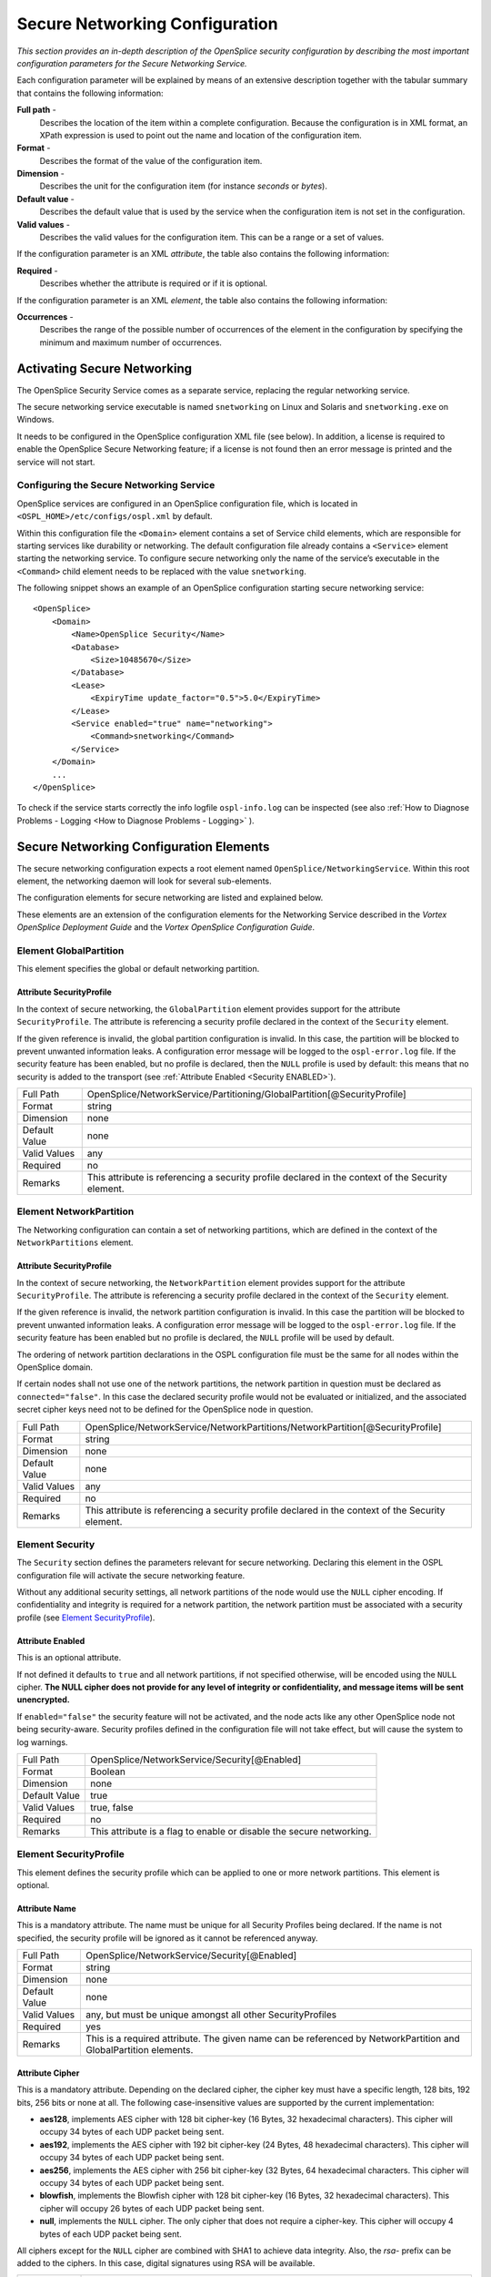 .. _`Secure Networking Configuration`:


###############################
Secure Networking Configuration
###############################

*This section provides an in-depth description of the OpenSplice 
security configuration by describing the most important 
configuration parameters for the Secure Networking Service.*

Each configuration parameter will be explained by means of an 
extensive description together with the tabular summary that 
contains the following information:

**Full path** - 
  Describes the location of the item within a 
  complete configuration. Because the configuration is in XML 
  format, an XPath expression is used to point out the name and 
  location of the configuration item.

**Format** - 
  Describes the format of the value of the configuration item.

**Dimension** - 
  Describes the unit for the configuration item 
  (for instance *seconds* or *bytes*).

**Default value** - 
  Describes the default value that is used by 
  the service when the configuration item is not 
  set in the configuration.

**Valid values** - 
  Describes the valid values for the configuration item. 
  This can be a range or a set of values.

If the configuration parameter is an XML *attribute*, the 
table also contains the following information:

**Required** - 
  Describes whether the attribute is required or if 
  it is optional.

If the configuration parameter is an XML *element*, the table 
also contains the following information:

**Occurrences** - 
  Describes the range of the possible number of 
  occurrences of the element in the configuration by specifying 
  the minimum and maximum number of occurrences.


Activating Secure Networking
****************************

The OpenSplice Security Service comes as a separate service, 
replacing the regular networking service. 

The secure networking service executable is named ``snetworking`` 
on Linux and Solaris and ``snetworking.exe`` on Windows. 

It needs to be configured in the OpenSplice configuration XML 
file (see below). In addition, a license is required to enable 
the OpenSplice Secure Networking feature; if a license is not 
found then an error message is printed and the service will not start.

Configuring the Secure Networking Service
=========================================

OpenSplice services are configured in an OpenSplice 
configuration file, which is located in 
``<OSPL_HOME>/etc/configs/ospl.xml`` by default.

Within this configuration file the ``<Domain>`` element contains 
a set of Service child elements, which are responsible for 
starting services like durability or networking. The default 
configuration file already contains a ``<Service>`` element starting 
the networking service. To configure secure networking only the 
name of the service’s executable in the ``<Command>`` child element 
needs to be replaced with the value ``snetworking``.

The following snippet shows an example of an OpenSplice 
configuration starting secure networking service:

:: 

   <OpenSplice>
       <Domain>
           <Name>OpenSplice Security</Name>
           <Database>
               <Size>10485670</Size>
           </Database>
           <Lease>
               <ExpiryTime update_factor="0.5">5.0</ExpiryTime>
           </Lease>
           <Service enabled="true" name="networking">
               <Command>snetworking</Command>
           </Service>
       </Domain>
       ...
   </OpenSplice>


To check if the service starts correctly the info logfile 
``ospl-info.log`` can be inspected (see also 
:ref:`How to Diagnose Problems - Logging <How to Diagnose Problems - Logging>`
).


Secure Networking Configuration Elements
****************************************

The secure networking configuration expects a root element named 
``OpenSplice/NetworkingService``. Within this root element, the 
networking daemon will look for several sub-elements. 

The configuration elements for secure networking are listed and 
explained below. 

These elements are an extension of the configuration elements for 
the Networking Service described in the 
*Vortex OpenSplice Deployment Guide* and the
*Vortex OpenSplice Configuration Guide*.


Element GlobalPartition
=======================

This element specifies the global or default networking 
partition.

Attribute SecurityProfile
-------------------------

In the context of secure networking, the ``GlobalPartition`` element 
provides support for the attribute ``SecurityProfile``. The 
attribute is referencing a security profile declared in the 
context of the ``Security`` element.

If the given reference is invalid, the global partition 
configuration is invalid. In this case, the partition will be 
blocked to prevent unwanted information leaks. A configuration 
error message will be logged to the ``ospl-error.log`` file. If the 
security feature has been enabled, but no profile is declared, 
then the ``NULL`` profile is used by default: this means that no 
security is added to the transport 
(see :ref:`Attribute Enabled <Security ENABLED>`).

.. tabularcolumns:: | p{3cm} | p{11.9cm} |

+-------------+--------------------------------------------------------+
| Full Path   | OpenSplice/NetworkService/Partitioning/\               |
|             | GlobalPartition[@SecurityProfile]                      |
+-------------+--------------------------------------------------------+
| Format      | string                                                 |
+-------------+--------------------------------------------------------+
| Dimension   | none                                                   |
+-------------+--------------------------------------------------------+
| Default     | none                                                   |
| Value       |                                                        |
+-------------+--------------------------------------------------------+
| Valid       | any                                                    |
| Values      |                                                        |
+-------------+--------------------------------------------------------+
| Required    | no                                                     |
+-------------+--------------------------------------------------------+
| Remarks     | This attribute is referencing a security profile       |
|             | declared in the context of the Security element.       |
+-------------+--------------------------------------------------------+


Element NetworkPartition
========================

The Networking configuration can contain a set of networking 
partitions, which are defined in the context of the 
``NetworkPartitions`` element.

Attribute SecurityProfile
-------------------------

In the context of secure networking, the ``NetworkPartition`` 
element provides support for the attribute ``SecurityProfile``. 
The attribute is referencing a security profile declared in the 
context of the ``Security`` element.

If the given reference is invalid, the network partition 
configuration is invalid. In this case the partition will be 
blocked to prevent unwanted information leaks. A configuration 
error message will be logged to the ``ospl-error.log`` file. 
If the security feature has been enabled but no profile is declared, 
the ``NULL`` profile will be used by default.

The ordering of network partition declarations in the OSPL 
configuration file must be the same for all nodes within the 
OpenSplice domain. 

If certain nodes shall not use one of the network partitions, 
the network partition in question must be declared as ``connected="false"``. 
In this case the declared security profile would not be evaluated 
or initialized, and the associated secret cipher keys need not to 
be defined for the OpenSplice node in question.

.. tabularcolumns:: | p{3cm} | p{11.9cm} |

+-------------+--------------------------------------------------------+
| Full Path   | OpenSplice/NetworkService/NetworkPartitions/\          |
|             | NetworkPartition[@SecurityProfile]                     |
+-------------+--------------------------------------------------------+
| Format      | string                                                 |
+-------------+--------------------------------------------------------+
| Dimension   | none                                                   |
+-------------+--------------------------------------------------------+
| Default     | none                                                   |
| Value       |                                                        |
+-------------+--------------------------------------------------------+
| Valid       | any                                                    |
| Values      |                                                        |
+-------------+--------------------------------------------------------+
| Required    | no                                                     |
+-------------+--------------------------------------------------------+
| Remarks     | This attribute is referencing a security profile       |
|             | declared in the context of the Security element.       |
+-------------+--------------------------------------------------------+


Element Security
================

The ``Security`` section defines the parameters relevant for secure 
networking. Declaring this element in the OSPL configuration 
file will activate the secure networking feature. 

Without any additional security settings, all network partitions 
of the node would use the ``NULL`` cipher encoding. If confidentiality 
and integrity is required for a network partition, the network 
partition must be associated with a security profile (see 
`Element SecurityProfile`_).

.. _`Security ENABLED`:

Attribute Enabled
-----------------

This is an optional attribute. 

|caution|
If not defined it defaults to ``true`` and all network partitions, 
if not specified otherwise, will be encoded using the ``NULL`` cipher. 
**The NULL cipher does not provide for any level of integrity 
or confidentiality, and message items will be sent unencrypted.**

If ``enabled="false"`` the security feature will not be 
activated, and the node acts like any other OpenSplice node not 
being security-aware. Security profiles defined in the 
configuration file will not take effect, but will cause the 
system to log warnings. 

.. tabularcolumns:: | p{3cm} | p{11.9cm} |

+-------------+--------------------------------------------------------+
| Full Path   | OpenSplice/NetworkService/Security[@Enabled]           |
+-------------+--------------------------------------------------------+
| Format      | Boolean                                                |
+-------------+--------------------------------------------------------+
| Dimension   | none                                                   |
+-------------+--------------------------------------------------------+
| Default     | true                                                   |
| Value       |                                                        |
+-------------+--------------------------------------------------------+
| Valid       | true, false                                            |
| Values      |                                                        |
+-------------+--------------------------------------------------------+
| Required    | no                                                     |
+-------------+--------------------------------------------------------+
| Remarks     | This attribute is a flag to enable or disable          |
|             | the secure networking.                                 |
+-------------+--------------------------------------------------------+

Element SecurityProfile
=======================

This element defines the security profile which can be applied 
to one or more network partitions. This element is optional.

Attribute Name
--------------

This is a mandatory attribute. The name must be unique for all 
Security Profiles being declared. If the name is not specified, 
the security profile will be ignored as it cannot be referenced 
anyway.

.. tabularcolumns:: | p{3cm} | p{11.9cm} |

+-------------+--------------------------------------------------------+
| Full Path   | OpenSplice/NetworkService/Security[@Enabled]           |
+-------------+--------------------------------------------------------+
| Format      | string                                                 |
+-------------+--------------------------------------------------------+
| Dimension   | none                                                   |
+-------------+--------------------------------------------------------+
| Default     | none                                                   |
| Value       |                                                        |
+-------------+--------------------------------------------------------+
| Valid       | any, but must be unique amongst all other              |
| Values      | SecurityProfiles                                       |
+-------------+--------------------------------------------------------+
| Required    | yes                                                    |
+-------------+--------------------------------------------------------+
| Remarks     | This is a required attribute. The given name can be    |
|             | referenced by NetworkPartition and GlobalPartition     |
|             | elements.                                              |
+-------------+--------------------------------------------------------+


Attribute Cipher
----------------

This is a mandatory attribute. Depending on the declared cipher, 
the cipher key must have a specific length, 128 bits, 192 bits, 
256 bits or none at all. The following case-insensitive values 
are supported by the current implementation:

+ **aes128**, implements AES cipher with 128 bit cipher-key 
  (16 Bytes, 32 hexadecimal characters). This cipher will 
  occupy 34 bytes of each UDP packet being sent.

+ **aes192**, implements the AES cipher with 192 bit cipher-key 
  (24 Bytes, 48 hexadecimal characters). This cipher will occupy 
  34 bytes of each UDP packet being sent. 

+ **aes256**, implements the AES cipher with 256 bit cipher-key 
  (32 Bytes, 64 hexadecimal characters. This cipher will occupy 
  34 bytes of each UDP packet being sent.

+ **blowfish**, implements the Blowfish cipher with 128 bit 
  cipher-key (16 Bytes, 32 hexadecimal characters). This cipher 
  will occupy 26 bytes of each UDP packet being sent.

+ **null**, implements the ``NULL`` cipher. The only cipher that 
  does not require a cipher-key. This cipher will occupy 4 bytes 
  of each UDP packet being sent.

All ciphers except for the ``NULL`` cipher are combined with SHA1 to 
achieve data integrity. Also, the *rsa-* prefix can be added to 
the ciphers. In this case, digital signatures using RSA will be 
available.

.. tabularcolumns:: | p{3cm} | p{11.9cm} |

+-------------+--------------------------------------------------------+
| Full Path   | OpenSplice/NetworkingService/Security/\                |
|             | SecurityProfile[@Cipher]                               |
+-------------+--------------------------------------------------------+
| Format      | enumeration                                            |
+-------------+--------------------------------------------------------+
| Dimension   | none                                                   |
+-------------+--------------------------------------------------------+
| Default     | none                                                   |
| Value       |                                                        |
+-------------+--------------------------------------------------------+
| Valid       | aes128, aes192, aes256, blowfish, rsa-aes128,          |
| Values      | rsa-eas192, rsa-eas256, rsa-blowfish,                  |
|             | rsa-null, NULL                                         |
+-------------+--------------------------------------------------------+
| Required    | yes                                                    |
+-------------+--------------------------------------------------------+
| Remarks     | All but NULL cipher require attribute CipherKey        |
|             | to be set with matching key length.                    |
+-------------+--------------------------------------------------------+


Attribute CipherKey
-------------------

The ``CipherKey`` attribute is used to define the secret key 
required by the declared cipher. The value can be a URI 
referencing an external file containing the secret key, or the 
secret key can be defined in-place directly as a string value. 
The key must be defined as a hexadecimal string, each character 
representing 4 bits of the key; for example, ``1ABC`` represents 
the 16-bit key ``0001 1010 1011 1100``. The key must not follow a 
well-known pattern and must match *exactly* the key length 
required by the chosen cipher. If the cipher-keys are malformed, 
the security profile in question will be marked as invalid. 
Moreover, each network partition referring to the invalid 
Security Profile will not be operational and thus traffic will 
be blocked to prevent information leaks.

|caution|
As all OpenSplice applications require read access to the XML 
configuration file, for security reasons it is recommended to 
store the secret key in an external file in the file system, 
referenced by the URI in the configuration file. The file must 
be protected against read and write access from other users on 
the host. Verify that access rights are not given to any other 
user or group on the host.

|caution|
Alternatively, storing the secret key in-place in the XML 
configuration file will give read/write access to all DDS 
applications joining the same OpenSplice node. Because of this, 
the ‘in-place’ method is strongly discouraged.

.. tabularcolumns:: | p{3cm} | p{11.9cm} |

+-------------+--------------------------------------------------------+
| Full Path   | OpenSplice/NetworkingService/Security/\                |
|             | SecurityProfile[@CipherKey]                            |
+-------------+--------------------------------------------------------+
| Format      | string                                                 |
+-------------+--------------------------------------------------------+
| Dimension   | none                                                   |
+-------------+--------------------------------------------------------+
| Default     | none                                                   |
| Value       |                                                        |
+-------------+--------------------------------------------------------+
| Valid       | Hexadecimal string or file URI matching the            |
| Values      | pattern: ``file://.*``.                                |
+-------------+--------------------------------------------------------+
| Required    | yes                                                    |
+-------------+--------------------------------------------------------+
| Remarks     | All but NULL cipher require attribute CipherKey        |
|             | to be set with matching key length.                    |
+-------------+--------------------------------------------------------+


Element AccessControl
=====================

The optional ``AccessControl`` element defines settings for access 
control enforcement and which access control module shall be 
used. 

Attribute enabled
-----------------

The access control feature will be activated when ``enabled="true"``.

.. tabularcolumns:: | p{3cm} | p{11.9cm} |

+-------------+--------------------------------------------------------+
| Full Path   | Security/AccessControl[@enabled]                       |
+-------------+--------------------------------------------------------+
| Format      | Boolean                                                |
+-------------+--------------------------------------------------------+
| Dimension   | none                                                   |
+-------------+--------------------------------------------------------+
| Default     | false                                                  |
| Value       |                                                        |
+-------------+--------------------------------------------------------+
| Valid       | false, true                                            |
| Values      |                                                        |
+-------------+--------------------------------------------------------+


Attribute policy
----------------

The ``policy`` attribute references a file containing the access 
control policy. Configuration elements of this file are 
explained in detail in 
:ref:`Access Control Policy Elements <Access Control Policy Elements>`.


.. tabularcolumns:: | p{3cm} | p{11.9cm} |

+-------------+--------------------------------------------------------+
| Full Path   | Security/AccessControl[@policy]                        |
+-------------+--------------------------------------------------------+
| Format      | file URI, also see  `Attribute CipherKey`_             |
+-------------+--------------------------------------------------------+
| Dimension   | none                                                   |
+-------------+--------------------------------------------------------+
| Default     | none                                                   |
| Value       |                                                        |
+-------------+--------------------------------------------------------+
| Valid       | any                                                    |
| Values      |                                                        |
+-------------+--------------------------------------------------------+


Element AccessControlModule
===========================

The ``AccessControlModule`` element defines which access control 
module will be used. More than one module may be defined. All 
defined and enabled modules will be used to determine if access 
should be granted.

Attribute enabled
-----------------

The module specified in the ``type`` attribute is used to evaluate 
access control rules when ``enabled="true"``.  

.. tabularcolumns:: | p{3cm} | p{11.9cm} |

+-------------+--------------------------------------------------------+
| Full Path   | Security/AccessControl/\                               |
|             | AccessControlModule[@enabled]                          |
+-------------+--------------------------------------------------------+
| Format      | Boolean                                                |
+-------------+--------------------------------------------------------+
| Dimension   | none                                                   |
+-------------+--------------------------------------------------------+
| Default     | true                                                   |
| Value       |                                                        |
+-------------+--------------------------------------------------------+
| Valid       | true, false                                            |
| Values      |                                                        |
+-------------+--------------------------------------------------------+


Attribute type
--------------

The ``type`` attribute defines the access control model type. 

|info|
OpenSplice currently only supports mandatory access control, 
accordingly the only valid value for this attribute is ``"MAC"``. 

.. tabularcolumns:: | p{3cm} | p{11.9cm} |

+-------------+--------------------------------------------------------+
| Full Path   | Security/AccessControl/\                               |
|             | AccessControlModule[@enabled]                          |
+-------------+--------------------------------------------------------+
| Format      | string                                                 |
+-------------+--------------------------------------------------------+
| Dimension   | none                                                   |
+-------------+--------------------------------------------------------+
| Default     | none                                                   |
| Value       |                                                        |
+-------------+--------------------------------------------------------+
| Valid       | "MAC"                                                  |
| Values      |                                                        |
+-------------+--------------------------------------------------------+
| Remarks     | This value is referencing an access control module.    |
+-------------+--------------------------------------------------------+


Element Authentication
======================

The optional ``Authentication`` element defines whether additional 
sender authorization shall be performed. Enabling Authentication 
requires that a cipher, including RSA (such as *rsa-aes256*), is 
used.

Attribute enabled
-----------------

Authentication is performed when ``enabled`` is set to ``true``.

.. tabularcolumns:: | p{3cm} | p{11.9cm} |

+-------------+--------------------------------------------------------+
| Full Path   | Security/Authentication[@enabled]                      |
+-------------+--------------------------------------------------------+
| Format      | Boolean                                                |
+-------------+--------------------------------------------------------+
| Dimension   | none                                                   |
+-------------+--------------------------------------------------------+
| Default     | none                                                   |
| Value       |                                                        |
+-------------+--------------------------------------------------------+
| Valid       | true, false                                            |
| Values      |                                                        |
+-------------+--------------------------------------------------------+

.. _`Element X509Authentication`:

Element X509Authentication
--------------------------

The ``X509Authentication`` element defines where keys and 
certificates required for X509 authentication may be found.

Element Credentials
...................

The ``Credentials`` element is an optional element. If it is 
missing, then the node does not sign messages (in other words, 
does not send credentials).

Element Key
'''''''''''

The ``Key`` element references the file containing the key. 

.. tabularcolumns:: | p{3cm} | p{11.9cm} |

+-------------+--------------------------------------------------------+
| Full Path   | Security/Authentication/X509Authentication/\           |
|             | Credentials/Key                                        |
+-------------+--------------------------------------------------------+
| Format      | string                                                 |
+-------------+--------------------------------------------------------+
| Dimension   | none                                                   |
+-------------+--------------------------------------------------------+
| Default     | none                                                   |
| Value       |                                                        |
+-------------+--------------------------------------------------------+
| Valid       | any file URI                                           |
| Values      |                                                        |
+-------------+--------------------------------------------------------+
| Occurrences | 1 - 1                                                  |
| (min-max)   |                                                        |
+-------------+--------------------------------------------------------+
| Remarks     | It is recommended that the absolute path is used.      |
|             | A relative path will be interpreted relative to the    |
|             | directory from which the OpenSplice daemon is started. |
|             |                                                        |
+-------------+--------------------------------------------------------+


Element Cert
''''''''''''

The ``Cert`` element references the file containing the certificate.

.. tabularcolumns:: | p{3cm} | p{11.9cm} |

+-------------+--------------------------------------------------------+
| Full Path   | Security/Authentication/X509Authentication/\           |
|             | Credentials/Cert                                       |
+-------------+--------------------------------------------------------+
| Format      | string                                                 |
+-------------+--------------------------------------------------------+
| Dimension   | none                                                   |
+-------------+--------------------------------------------------------+
| Default     | none                                                   |
| Value       |                                                        |
+-------------+--------------------------------------------------------+
| Valid       | any file URI                                           |
| Values      |                                                        |
+-------------+--------------------------------------------------------+
| Occurrences | 1 - 1                                                  |
| (min-max)   |                                                        |
+-------------+--------------------------------------------------------+
| Remarks     | It is recommended that the absolute path is used.      |
|             | A relative path will be interpreted relative to the    |
|             | directory from which the OpenSplice daemon is started. |
|             |                                                        |
+-------------+--------------------------------------------------------+

.. _`Element TrustedCertificates`:

Element TrustedCertificates
...........................

The ``TrustedCertificates`` element references a file containing the 
trusted certificates.

.. tabularcolumns:: | p{3cm} | p{11.9cm} |

+-------------+--------------------------------------------------------+
| Full Path   | Security/Authentication/X509Authentication/\           |
|             | TrustedCertificates                                    |
+-------------+--------------------------------------------------------+
| Format      | string                                                 |
+-------------+--------------------------------------------------------+
| Dimension   | none                                                   |
+-------------+--------------------------------------------------------+
| Default     | none                                                   |
| Value       |                                                        |
+-------------+--------------------------------------------------------+
| Valid       | any file URI                                           |
| Values      |                                                        |
+-------------+--------------------------------------------------------+
| Occurrences | 1 - 1                                                  |
| (min-max)   |                                                        |
+-------------+--------------------------------------------------------+
| Remarks     | It is recommended that the absolute path is used.      |
|             | A relative path will be interpreted relative to the    |
|             | directory from which the OpenSplice daemon is started. |
|             |                                                        |
+-------------+--------------------------------------------------------+


Secure Networking Example Configuration
***************************************

The following XML is an example of a secure networking 
configuration.

::

   <OpenSplice>
       <Domain>
           <Name>OpenSplice Security</Name>
           <Database>
               <Size>10485670</Size>
           </Database>
           <Lease>
               <ExpiryTime update_factor="0.5">5.0</ExpiryTime>
           </Lease>
           <Service enabled="true" name="networking">
               <Command>snetworking</Command>
           </Service>    
       </Domain>

       <NetworkService name="networking">
           <Partitioning>
               <GlobalPartition Address="broadcast"
                  SecurityProfile="GlobalProfile"/>
               <NetworkPartitions>
                   <NetworkPartition Name="ChatRoomPartition"
                      Address="230.230.230.1"
                      SecurityProfile="ChatRoomProfile" />
               </NetworkPartitions>
               <PartitionMappings>
                   <PartitionMapping DCPSPartitionTopic="ChatRoom.*"
                      NetworkPartition="ChatRoomPartition"/>
               </PartitionMappings>
           </Partitioning>

         <Security enabled="true">
            <SecurityProfile Name="GlobalProfile" 
               Cipher="aes128"
               CipherKey="000102030405060708090a0b0c0d0e0f" />
            <SecurityProfile Name="ChatRoomProfile"
               Cipher="blowfish"
               CipherKey="000102030405060708090a0b0c0d0e0f" />
            <SecurityProfile Name="OtherProfile"
               Cipher="rsa-aes128"
               CipherKey=
                  "file:///my/shared/secrets/aes128.key" />

            <AccessControl enabled="true" policy="file://.....">
               <AccessControlModule enabled="true" type="MAC"/>
            <AccessControl/>

            <Authentication enabled="true"> 
               <X509Authentication>
                  <Credentials> 
                     <Key>
                       file:///usr/osp/securityConfig/ProxyKey.pem
                     </Key>
                     <Cert>
                        file:///usr/osp/securityConfig/ \
                           ProxyCert.pem
                     </Cert>
                  </Credentials>
                  <TrustedCertificates>
                     file://../../securityConfig/ \
                        trustedCerts.pem
                  </TrustedCertificates>
               </X509Authentication>
            <Authentication>
         </Security>
         <Channels>
               <Channel 
                     enabled="true" name="BestEffort" 
                     reliable="false" default="true">
                   <PortNr>3340</PortNr>
               </Channel>
               <Channel enabled="true" name="Reliable" reliable="true">
                   <PortNr>3350</PortNr>
               </Channel>
           </Channels>
           <Discovery enabled="true">
               <PortNr>3360</PortNr>
           </Discovery>
       </NetworkService>
   </OpenSplice>


.. EoF




.. |caution| image:: ./images/icon-caution.*
            :height: 6mm
.. |info|   image:: ./images/icon-info.*
            :height: 6mm
.. |windows| image:: ./images/icon-windows.*
            :height: 6mm
.. |unix| image:: ./images/icon-unix.*
            :height: 6mm
.. |linux| image:: ./images/icon-linux.*
            :height: 6mm
.. |c| image:: ./images/icon-c.*
            :height: 6mm
.. |cpp| image:: ./images/icon-cpp.*
            :height: 6mm
.. |csharp| image:: ./images/icon-csharp.*
            :height: 6mm
.. |java| image:: ./images/icon-java.*
            :height: 6mm
